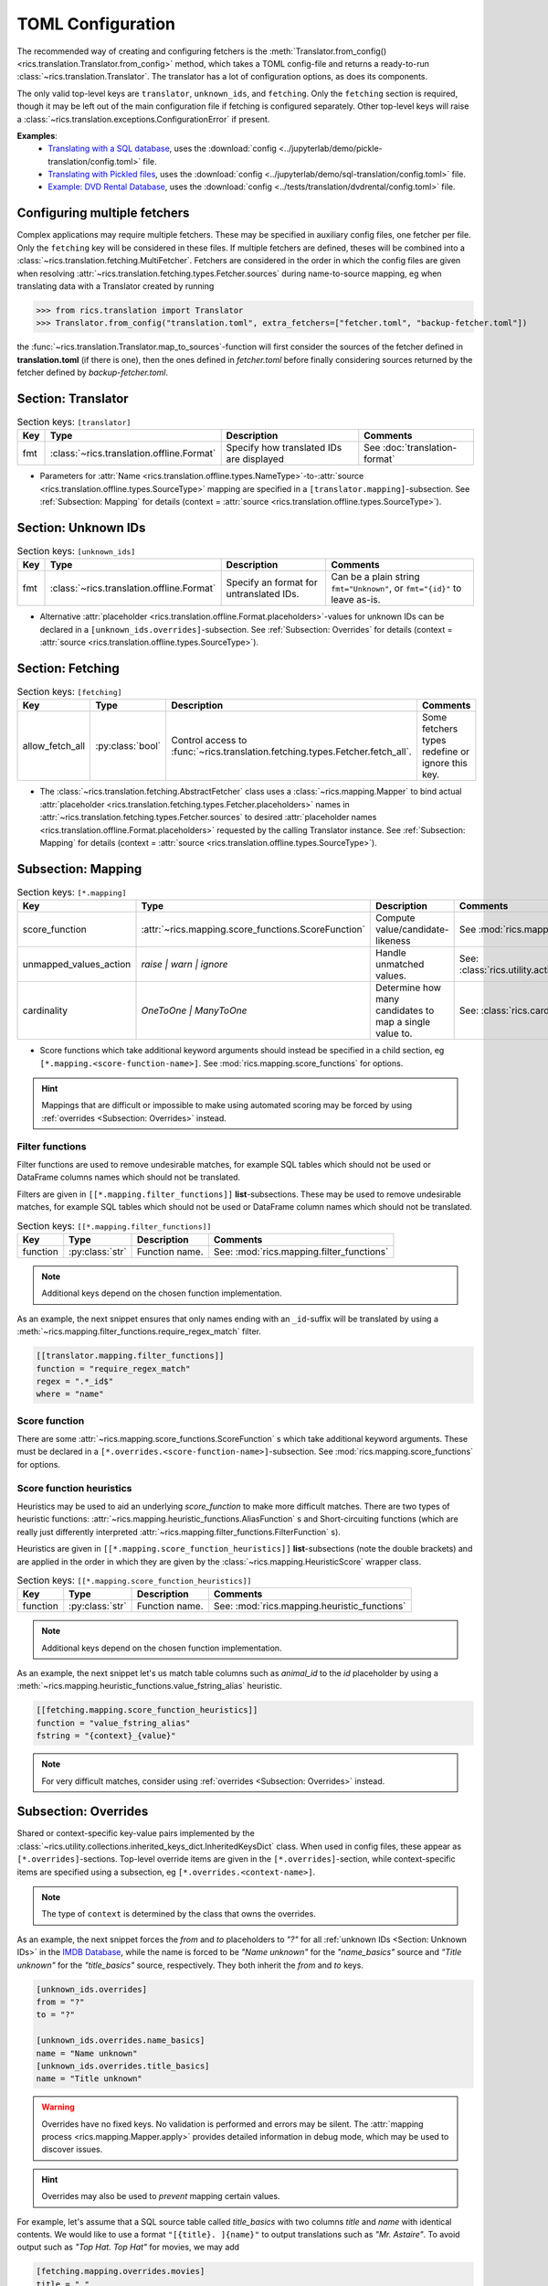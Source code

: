 TOML Configuration
==================

The recommended way of creating and configuring fetchers is the :meth:`Translator.from_config()
<rics.translation.Translator.from_config>` method, which takes a TOML config-file and returns a ready-to-run
:class:`~rics.translation.Translator`. The translator has a lot of configuration options, as does its components.

The only valid top-level keys are ``translator``, ``unknown_ids``, and ``fetching``. Only the ``fetching`` section is
required, though it may be left out of the main configuration file if fetching is configured separately. Other top-level
keys will raise a :class:`~rics.translation.exceptions.ConfigurationError` if present.

**Examples**:
    * `Translating with a SQL database`_, uses the :download:`config <../jupyterlab/demo/pickle-translation/config.toml>` file.
    * `Translating with Pickled files`_, uses the :download:`config <../jupyterlab/demo/sql-translation/config.toml>` file.
    * `Example: DVD Rental Database <translation-quickstart.html#example-dvd-rental-database>`__, uses the
      :download:`config <../tests/translation/dvdrental/config.toml>` file.

Configuring multiple fetchers
-----------------------------
Complex applications may require multiple fetchers. These may be specified in auxiliary config files, one fetcher per
file. Only the ``fetching`` key will be considered in these files. If multiple fetchers are defined, theses will be
combined into a :class:`~rics.translation.fetching.MultiFetcher`. Fetchers are considered in the order in which the
config files are given when resolving :attr:`~rics.translation.fetching.types.Fetcher.sources` during name-to-source
mapping, eg when translating data with a Translator created by running

>>> from rics.translation import Translator
>>> Translator.from_config("translation.toml", extra_fetchers=["fetcher.toml", "backup-fetcher.toml"])

the :func:`~rics.translation.Translator.map_to_sources`-function will first consider the sources of the
fetcher defined in **translation.toml** (if there is one), then the ones defined in `fetcher.toml` before finally
considering sources returned by the fetcher defined by `backup-fetcher.toml`.

Section: Translator
-------------------
.. list-table:: Section keys: ``[translator]``
   :header-rows: 1

   * - Key
     - Type
     - Description
     - Comments
   * - fmt
     - :class:`~rics.translation.offline.Format`
     - Specify how translated IDs are displayed
     - See :doc:`translation-format`

* Parameters for :attr:`Name <rics.translation.offline.types.NameType>`-to-:attr:`source <rics.translation.offline.types.SourceType>`
  mapping are specified in a ``[translator.mapping]``-subsection. See :ref:`Subsection: Mapping` for details (context =
  :attr:`source <rics.translation.offline.types.SourceType>`).

Section: Unknown IDs
--------------------
.. list-table:: Section keys: ``[unknown_ids]``
   :header-rows: 1

   * - Key
     - Type
     - Description
     - Comments
   * - fmt
     - :class:`~rics.translation.offline.Format`
     - Specify an format for untranslated IDs.
     - Can be a plain string ``fmt="Unknown"``, or ``fmt="{id}"`` to leave as-is.

* Alternative :attr:`placeholder <rics.translation.offline.Format.placeholders>`-values for unknown IDs can be declared
  in a ``[unknown_ids.overrides]``-subsection. See :ref:`Subsection: Overrides` for details (context =
  :attr:`source <rics.translation.offline.types.SourceType>`).

Section: Fetching
-----------------
.. list-table:: Section keys: ``[fetching]``
   :header-rows: 1

   * - Key
     - Type
     - Description
     - Comments
   * - allow_fetch_all
     - :py:class:`bool`
     - Control access to :func:`~rics.translation.fetching.types.Fetcher.fetch_all`.
     - Some fetchers types redefine or ignore this key.

* The :class:`~rics.translation.fetching.AbstractFetcher` class uses a :class:`~rics.mapping.Mapper` to bind
  actual :attr:`placeholder <rics.translation.fetching.types.Fetcher.placeholders>` names
  in :attr:`~rics.translation.fetching.types.Fetcher.sources`
  to desired :attr:`placeholder names <rics.translation.offline.Format.placeholders>` requested by the calling
  Translator instance. See :ref:`Subsection: Mapping` for details
  (context = :attr:`source <rics.translation.offline.types.SourceType>`).

Subsection: Mapping
-------------------
.. list-table:: Section keys: ``[*.mapping]``
   :header-rows: 1

   * - Key
     - Type
     - Description
     - Comments
   * - score_function
     - :attr:`~rics.mapping.score_functions.ScoreFunction`
     - Compute value/candidate-likeness
     - See :mod:`rics.mapping.score_functions`
   * - unmapped_values_action
     - `raise | warn | ignore`
     - Handle unmatched values.
     - See: :class:`rics.utility.action_level.ActionLevel`
   * - cardinality
     - `OneToOne | ManyToOne`
     - Determine how many candidates to map a single value to.
     - See: :class:`rics.cardinality.Cardinality`

* Score functions which take additional keyword arguments should instead be specified in a child section, eg
  ``[*.mapping.<score-function-name>]``. See :mod:`rics.mapping.score_functions` for options.

.. hint::

  Mappings that are difficult or impossible to make using automated scoring may be forced by using
  :ref:`overrides <Subsection: Overrides>` instead.


Filter functions
~~~~~~~~~~~~~~~~
Filter functions are used to remove undesirable matches, for example SQL tables which should not be used or DataFrame
columns names which should not be translated.

Filters are given in ``[[*.mapping.filter_functions]]`` **list**-subsections. These may be used to remove undesirable
matches, for example SQL tables which should not be used or DataFrame column names which should not be translated.

.. list-table:: Section keys: ``[[*.mapping.filter_functions]]``
   :header-rows: 1

   * - Key
     - Type
     - Description
     - Comments
   * - function
     - :py:class:`str`
     - Function name.
     - See: :mod:`rics.mapping.filter_functions`

.. note::

   Additional keys depend on the chosen function implementation.

As an example, the next snippet ensures that only names ending with an ``_id``-suffix will be translated by using a
:meth:`~rics.mapping.filter_functions.require_regex_match` filter.

.. code-block:: toml

    [[translator.mapping.filter_functions]]
    function = "require_regex_match"
    regex = ".*_id$"
    where = "name"


Score function
~~~~~~~~~~~~~~
There are some :attr:`~rics.mapping.score_functions.ScoreFunction` s which take additional keyword arguments. These must
be declared in a ``[*.overrides.<score-function-name>]``-subsection. See :mod:`rics.mapping.score_functions` for options.

Score function heuristics
~~~~~~~~~~~~~~~~~~~~~~~~~
Heuristics may be used to aid an underlying `score_function` to make more difficult matches. There are two types of
heuristic functions: :attr:`~rics.mapping.heuristic_functions.AliasFunction` s and Short-circuiting functions (which are
really just differently interpreted :attr:`~rics.mapping.filter_functions.FilterFunction` s).

Heuristics are given in ``[[*.mapping.score_function_heuristics]]`` **list**-subsections (note the double brackets) and
are applied in the order in which they are given by the :class:`~rics.mapping.HeuristicScore` wrapper
class.

.. list-table:: Section keys: ``[[*.mapping.score_function_heuristics]]``
   :header-rows: 1

   * - Key
     - Type
     - Description
     - Comments
   * - function
     - :py:class:`str`
     - Function name.
     - See: :mod:`rics.mapping.heuristic_functions`

.. note::

   Additional keys depend on the chosen function implementation.

As an example, the next snippet let's us match table columns such as `animal_id` to the `id` placeholder by using a
:meth:`~rics.mapping.heuristic_functions.value_fstring_alias` heuristic.

.. code-block:: toml

    [[fetching.mapping.score_function_heuristics]]
    function = "value_fstring_alias"
    fstring = "{context}_{value}"

.. note::

   For very difficult matches, consider using :ref:`overrides <Subsection: Overrides>` instead.

Subsection: Overrides
---------------------
Shared or context-specific key-value pairs implemented by the :class:`~rics.utility.collections.inherited_keys_dict.InheritedKeysDict`
class. When used in config files, these appear as ``[*.overrides]``-sections. Top-level override items are given in the
``[*.overrides]``-section, while context-specific items are specified using a subsection, eg
``[*.overrides.<context-name>]``.

.. note::

   The type of ``context`` is determined by the class that owns the overrides.

As an example, the next snippet forces the `from` and `to` placeholders to `"?"` for all :ref:`unknown IDs <Section: Unknown IDs>`
in the `IMDB Database <../jupyterlab/demo/pickle-translation/PickleFetcher.ipynb>`__, while the name is forced to be
`"Name unknown"` for the `"name_basics"` source and `"Title unknown"` for the `"title_basics"` source, respectively.
They both inherit the `from` and `to` keys.

.. code-block:: toml

    [unknown_ids.overrides]
    from = "?"
    to = "?"

    [unknown_ids.overrides.name_basics]
    name = "Name unknown"
    [unknown_ids.overrides.title_basics]
    name = "Title unknown"

.. warning::

   Overrides have no fixed keys. No validation is performed and errors may be silent. The
   :attr:`mapping process <rics.mapping.Mapper.apply>` provides detailed information in debug mode, which may be used to
   discover issues.

.. hint::

   Overrides may also be used to `prevent` mapping certain values.

For example, let's assume that a SQL source table called `title_basics` with two columns `title` and `name` with
identical contents. We would like to use a format ``"[{title}. ]{name}"`` to output translations such as
`"Mr. Astaire"`. To avoid output such as `"Top Hat. Top Hat"` for movies, we may add

.. code-block:: toml

  [fetching.mapping.overrides.movies]
  title = "_"

to force the fetcher to inform the Translator that the `title` placeholder (column) does not exist for the `title_basics`
source (we used `"_"` since TOML `does not have <https://github.com/toml-lang/toml/issues/30>`__ a ``null``-type).

.. _Translating with a SQL database:
    ../jupyterlab/demo/sql-translation/SqlFetcher.ipynb
.. _Translating with Pickled files:
    ../jupyterlab/demo/pickle-translation/PickleFetcher.ipynb
